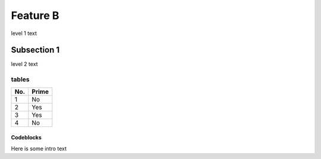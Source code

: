 Feature B
=========
level 1 text

Subsection 1
------------
level 2 text

tables
^^^^^^
====== ======
No.    Prime
====== ======
1      No
2      Yes
3      Yes
4      No
====== ======


Codeblocks
""""""""""
Here is some intro text

.. here is a  block::

  def hello():
      print("Hello world")
